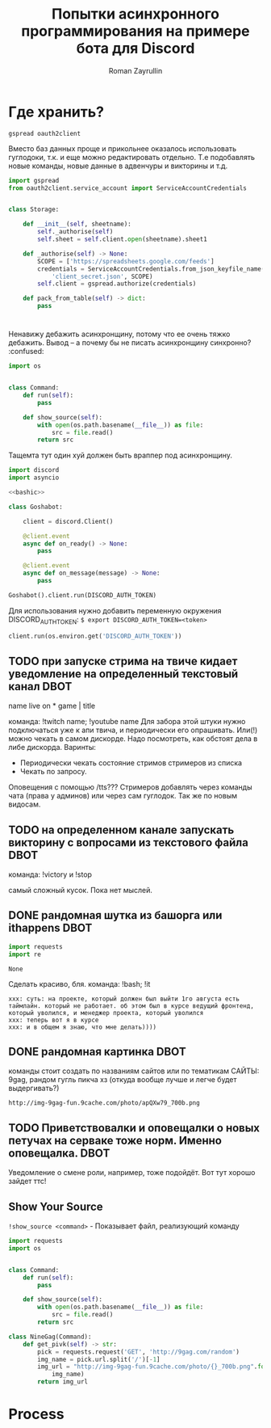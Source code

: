 #+TITLE: Попытки асинхронного программирования на примере бота для Discord
#+AUTHOR: Roman Zayrullin
#+EMAIL: krosenmann@gmail.com
#+STARTUP: showall
#+TAGS: DBOT(b) 

* Где хранить?
  #+NAME dependencys
  #+BEGIN_EXAMPLE
  gspread oauth2client
  #+END_EXAMPLE
  Вместо баз данных проще и прикольнее оказалось использовать гуглодоки, т.к. и
  еще можно редактировать отдельно. Т.е подобавлять новые команды,
  новые данные в адвенчуры и викторины и т.д.
  #+NAME gspread
  #+BEGIN_SRC python :tangle yes :var table_name="Discord Test" :results output
    import gspread
    from oauth2client.service_account import ServiceAccountCredentials


    class Storage:

        def __init__(self, sheetname):
            self._authorise(self)
            self.sheet = self.client.open(sheetname).sheet1

        def _authorise(self) -> None:
            SCOPE = ['https://spreadsheets.google.com/feeds']
            credentials = ServiceAccountCredentials.from_json_keyfile_name(
                'client_secret.json', SCOPE)
            self.client = gspread.authorize(credentials)

        def pack_from_table(self) -> dict:
            pass
  #+END_SRC

  #+RESULTS:

* 
  Ненавижу дебажить асинхронщину, потому что ее очень тяжко
  дебажить. Вывод -- а почему бы не писать асинхронщину
  синхронно? :confused:
  #+name: basecommand
  #+begin_src python :tangle basecommand.py :results silent
    import os


    class Command:
        def run(self):
            pass

        def show_source(self):
            with open(os.path.basename(__file__)) as file:
                src = file.read()
            return src
  #+end_src
  Тащемта тут один хуй должен быть враппер под асинхронщину.
  #+NAME main-import
  #+BEGIN_SRC python :var DISCORD_AUTH_TOKEN = <token>
    import discord
    import asyncio

    <<bashic>>

    class Goshabot:

        client = discord.Client()

        @client.event
        async def on_ready() -> None:
            pass

        @client.event
        async def on_message(message) -> None:
            pass

    Goshabot().client.run(DISCORD_AUTH_TOKEN)
  #+END_SRC
  
  Для использования нужно добавить переменную окружения
  DISCORD_AUTH_TOKEN: 
  ~$ export DISCORD_AUTH_TOKEN=<token>~
  #+NAME run_client
  #+BEGIN_SRC python 
    client.run(os.environ.get('DISCORD_AUTH_TOKEN'))
  #+END_SRC

** TODO при запуске стрима на твиче\ютубе кидает уведомление на определенный текстовый канал :DBOT:
   name live on *
   game | title

   команда: !twitch name; !youtube name
   Для забора этой штуки нужно подключаться уже к апи твича, и
   периодически его опрашивать. Или(!) можно чекать в самом
   дискорде. Надо посмотреть, как обстоят дела в либе
   дискорда. 
   Варинты:
   - Периодически чекать состояние стримов стримеров из списка
   - Чекать по запросу. 
   Оповещения с помощью /tts???
   Стримеров добавлять через команды чата (права у админов) или через
   сам гуглодок. 
   Так же по новым видосам.

** TODO на определенном канале запускать викторину с вопросами из текстового файла :DBOT:

   команда: !victory и !stop

   самый сложный кусок. Пока нет мыслей. 

** DONE рандомная шутка из башорга или ithappens                       :DBOT:
   #+NAME: imports   
   #+begin_src python :python /usr/bin/python3
     import requests
     import re
   #+end_src

   #+RESULTS: imports
   : None

   Сделать красиво, бля.
   команда: !bash; !it
   #+NAME bashic
   #+HEADERS: :python /usr/bin/python3
   #+BEGIN_SRC python :tangle bash.py :return Bash().send_joke() :exports results :noweb yes 
     <<imports>>


     class Bash(str):
         EBASHIM = 'http://bash.im/forweb/?u'

         def send_joke(self) -> str:
             shuteika = requests.request('GET', self.EBASHIM)
             shuteika = shuteika.content.decode('utf-8')
             shuteika = shuteika.replace("<' + 'br>", "\n")
             shuteika = shuteika.replace("<' + 'br />", "\n")
             shuteika = shuteika.replace("&quot;", "''")
             shuteika = shuteika.replace("&lt;", "'")
             shuteika = shuteika.replace("&gt;", "'")
             shuteika = re.sub(r'var[\w\W]*;\"\>', '', shuteika)
             shuteika = shuteika[:shuteika.index('<\' + \'/div>')]
             return shuteika
   #+END_SRC

   #+RESULTS:
   : xxx: суть: на проекте, который должен был выйти 1го августа есть таймлайн. который не работает. об этом был в курсе ведущий фронтенд, который уволился, и менеджер проекта, который уволился
   : xxx: теперь вот я в курсе
   : xxx: и в общем я знаю, что мне делать))))

** DONE рандомная картинка                                             :DBOT:
   CLOSED: [2017-11-24 Пт 10:59] DEADLINE: <2017-08-06 Вс> SCHEDULED: <2017-08-03 Чт>

   команды стоит создать по названиям сайтов или по тематикам 
   САЙТЫ: 9gag, рандом гугль пикча хз (откуда вообще лучше и легче
   будет выдергивать?)
   #+NAME: f9gag
   #+HEADERS: :python /usr/bin/python3
   #+BEGIN_SRC python :return NineGag().get_pivk() :exports no :results silent :noweb yes :tangle NineGag.py
     import requests
     <<basecommand>>

     class NineGag(Command):
         def get_pivk(self) -> str:
             pick = requests.request('GET', 'http://9gag.com/random')
             img_name = pick.url.split('/')[-1]
             img_url = "http://img-9gag-fun.9cache.com/photo/{}_700b.png".format(
                 img_name)
             return img_url
   #+END_SRC
   
   #+RESULTS: f9gag
   : http://img-9gag-fun.9cache.com/photo/apQXw79_700b.png

   #+BEGIN_SRC shell :var IMG_URL=f9gag :file example.png :exports results
     curl $IMG_URL 
   #+END_SRC

   #+RESULTS:
   [[file:example.png]]

** TODO Приветствовалки и оповещалки о новых петучах на серваке тоже норм. Именно оповещалка. :DBOT:
   Уведомление о смене роли, например, тоже подойдёт.
   Вот тут хорошо зайдет ттс!

** Show Your Source
   ~!show_source <command>~ - Показывает файл, реализующий команду
   #+begin_src python :results output :exports results :noweb yes :results code
     from NineGag import NineGag
     print(NineGag().show_source())
   #+end_src

   #+RESULTS:
   #+BEGIN_SRC python
   import requests
   import os


   class Command:
       def run(self):
           pass

       def show_source(self):
           with open(os.path.basename(__file__)) as file:
               src = file.read()
           return src

   class NineGag(Command):
       def get_pivk(self) -> str:
           pick = requests.request('GET', 'http://9gag.com/random')
           img_name = pick.url.split('/')[-1]
           img_url = "http://img-9gag-fun.9cache.com/photo/{}_700b.png".format(
               img_name)
           return img_url

   #+END_SRC

* Process
